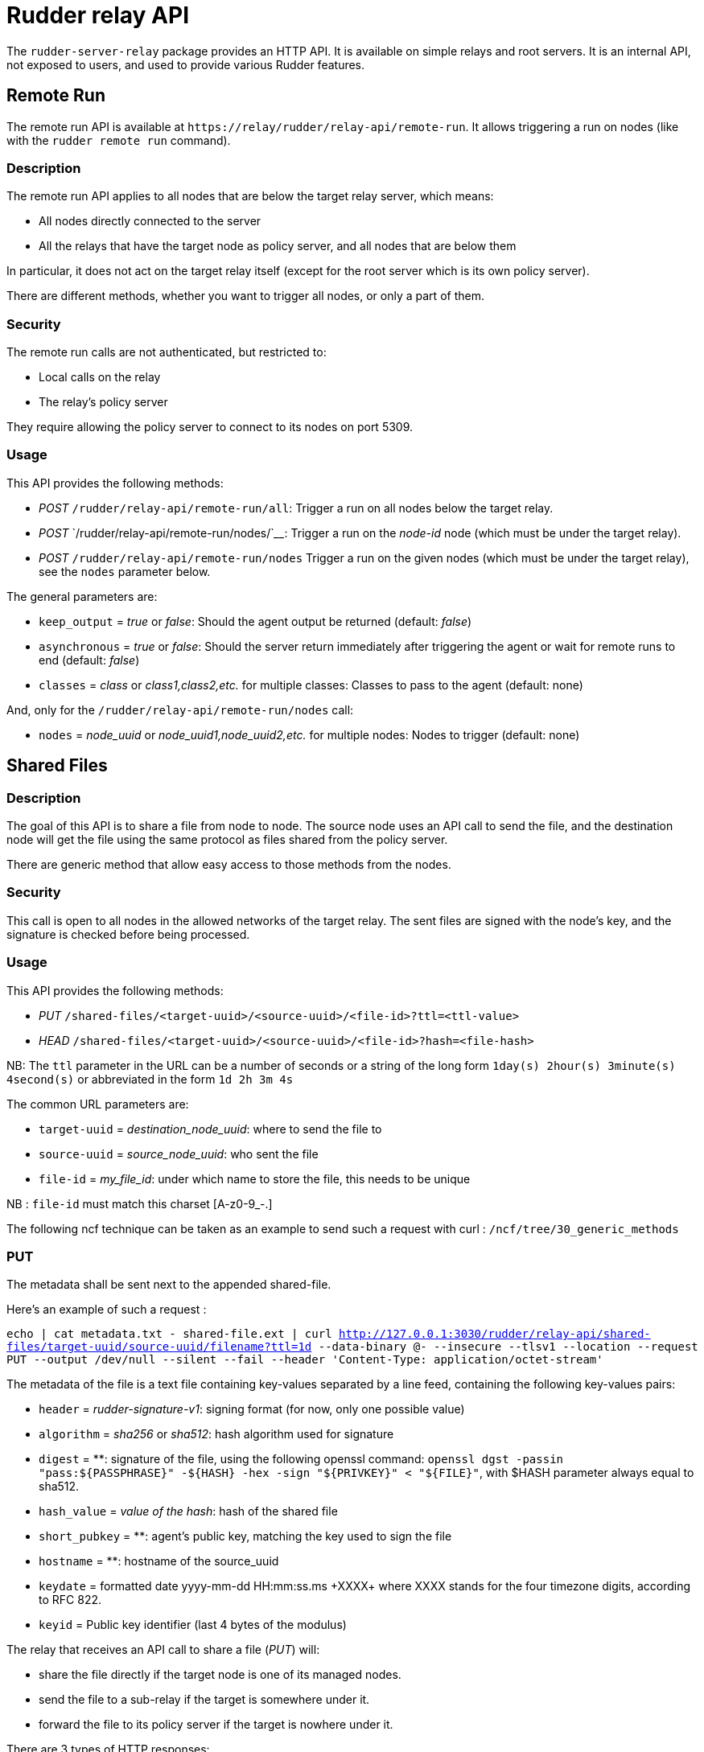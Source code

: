 = Rudder relay API

The `+rudder-server-relay+` package provides an HTTP API. It is
available on simple relays and root servers. It is an internal API, not
exposed to users, and used to provide various Rudder features.

== Remote Run

The remote run API is available at
`+https://relay/rudder/relay-api/remote-run+`. It allows triggering a
run on nodes (like with the `+rudder remote run+` command).

=== Description

The remote run API applies to all nodes that are below the target relay
server, which means:

* All nodes directly connected to the server
* All the relays that have the target node as policy server, and all
nodes that are below them

In particular, it does not act on the target relay itself (except for
the root server which is its own policy server).

There are different methods, whether you want to trigger all nodes, or
only a part of them.

=== Security

The remote run calls are not authenticated, but restricted to:

* Local calls on the relay
* The relay’s policy server

They require allowing the policy server to connect to its nodes on port
5309.

=== Usage

This API provides the following methods:

* _POST_ `+/rudder/relay-api/remote-run/all+`: Trigger a run on all
nodes below the target relay.
* _POST_ `+/rudder/relay-api/remote-run/nodes/+`____: Trigger a run on
the _node-id_ node (which must be under the target relay).
* _POST_ `+/rudder/relay-api/remote-run/nodes+` Trigger a run on the
given nodes (which must be under the target relay), see the `+nodes+`
parameter below.

The general parameters are:

* `+keep_output+` = _true_ or _false_: Should the agent output be
returned (default: _false_)
* `+asynchronous+` = _true_ or _false_: Should the server return
immediately after triggering the agent or wait for remote runs to end
(default: _false_)
* `+classes+` = _class_ or _class1,class2,etc._ for multiple classes:
Classes to pass to the agent (default: none)

And, only for the `+/rudder/relay-api/remote-run/nodes+` call:

* `+nodes+` = _node_uuid_ or _node_uuid1,node_uuid2,etc._ for multiple
nodes: Nodes to trigger (default: none)

== Shared Files

=== Description

The goal of this API is to share a file from node to node. The source
node uses an API call to send the file, and the destination node will
get the file using the same protocol as files shared from the policy
server.

There are generic method that allow easy access to those methods from
the nodes.

=== Security

This call is open to all nodes in the allowed networks of the target
relay. The sent files are signed with the node’s key, and the signature
is checked before being processed.

=== Usage

This API provides the following methods:

* _PUT_ `+/shared-files/<target-uuid>/<source-uuid>/<file-id>?ttl=<ttl-value>+`

* _HEAD_
`+/shared-files/<target-uuid>/<source-uuid>/<file-id>?hash=<file-hash>+`

NB: The `+ttl+` parameter in the URL can be a number of seconds or a string of the long form
`+1day(s) 2hour(s) 3minute(s) 4second(s)+` or abbreviated in the form `+1d 2h 3m
4s+`

The common URL parameters are:

* `+target-uuid+` = _destination_node_uuid_: where to send the file to
* `+source-uuid+` = _source_node_uuid_: who sent the file
* `+file-id+` = _my_file_id_: under which name to store the file, this needs to be unique

NB : `+file-id+` must match this charset [A-z0-9_-.]

The following ncf technique can be taken as an example to send such a request with curl : `+/ncf/tree/30_generic_methods+`

=== PUT

The metadata shall be sent next to the appended shared-file. 

Here's an example of such a request : 

``echo | cat metadata.txt - shared-file.ext | curl http://127.0.0.1:3030/rudder/relay-api/shared-files/target-uuid/source-uuid/filename?ttl=1d --data-binary @- --insecure --tlsv1 --location --request PUT --output /dev/null --silent --fail --header 'Content-Type: application/octet-stream' ``

The metadata of the file is a text file containing key-values separated by a line feed, containing the following key-values pairs:

* `+header+` = _rudder-signature-v1_: signing format (for now, only one
possible value)
* `+algorithm+` = _sha256_ or _sha512_: hash algorithm used for signature
* `+digest+` = **: signature of the file, using the following openssl command: `+openssl dgst -passin "pass:${PASSPHRASE}" -${HASH} -hex -sign "${PRIVKEY}" < "${FILE}"+`, with $HASH parameter always equal to sha512. 
* `+hash_value+` = _value of the hash_: hash of the shared file
* `+short_pubkey+` = **: agent's public key, matching the key used to sign the file
* `+hostname+` = **: hostname of the source_uuid 
* `+keydate+` = formatted date yyyy-mm-dd HH:mm:ss.ms \+XXXX+ where XXXX stands for the four timezone digits, according to RFC 822.
* `+keyid+` = Public key identifier (last 4 bytes of the modulus)

The relay that receives an API call to share a file (_PUT_) will:

* share the file directly if the target node is one of its managed
nodes.
* send the file to a sub-relay if the target is somewhere under it.
* forward the file to its policy server if the target is nowhere under
it.

There are 3 types of HTTP responses:

* HTTP 404 : the target-uuid is unknown
* HTTP 500 : a problem occurred (unable to get the nodes list, no ttl
provided, unable to get file content)
* HTTP 200 : everything went well

Once the file has been forwarded to the right node, a metadata file is
saved next to the shared file. It contains the following information, sent concatenated with the shared-file:

`+header=rudder-signature-v1+` +
`+algorithm=sha512+` +
`+digest=8ca9efc5752e133e2[..]CAwEAAQ==+` +
`+hash_value+` = _value of the hash_: hash of the shared file +
`+short_pubkey+` = **: agent's public key, matching the key used to sign the file +
`+hostname=ubuntu-18-04-64+` +
`+keydate=2018-10-31 18:21:43.653257143 +0000+` +
`+keyid=B29D02BB+` +
`+expires=1562230419+` +

NB : the `+expires+` field contains the ttl parameter sent via the URL, in a unix
timestamp format.

=== HEAD

The URL parameters specific to the _HEAD_ call are:

* `+file-hash+` = _value of the hash_: hash of the shared file

The purpose of the HEAD request is to check if the file named
`+<file-id>+` stored in `+/shared-files/<target-uuid>/<source-uuid>/+`
has its hash value equal to the value sent with the `+?hash=+`
parameter.

The relay that receives a _HEAD_ call will respond with:

* HTTP 200 if the hash values are equal
* HTTP 404 if the hash values are not equal, or the target-uuid is
unknown
* HTTP 500 : a problem occurred (unable to get the nodes list, no ttl
provided, unable to get file content)

== Shared Folder

The goal of this API is to share a folder between Windows nodes.

=== Description

=== Security

This call is open to all nodes in the allowed networks of the target
relay. The sent files are signed with the node’s key, and the signature
is checked before being processed.

=== Usage

This API provides the following methods:

* HEAD or GET
`+/shared-folder/<path:file_name>?hash_type=<sha1 || sha256 || sha512>?hash=<hash_value>+`

=== HEAD & GET

* `+hash_type+` = _sha1_, _sha256_ or _sha512_: algorithm used to hash
the file
* `+hash_value+` = _value of the hash_: hash of the shared file

The relay that receives a _HEAD_ or a _GET_ call will respond with:

* HTTP 200 if the hash parameter is missing, or if the hashes are not
equal
* HTTP 304 if the hash values are equal
* HTTP 404 if the file cannot be found
* HTTP 500 : if the hash_type is incorrect (only sha1, sha256 and sha512 are available)
